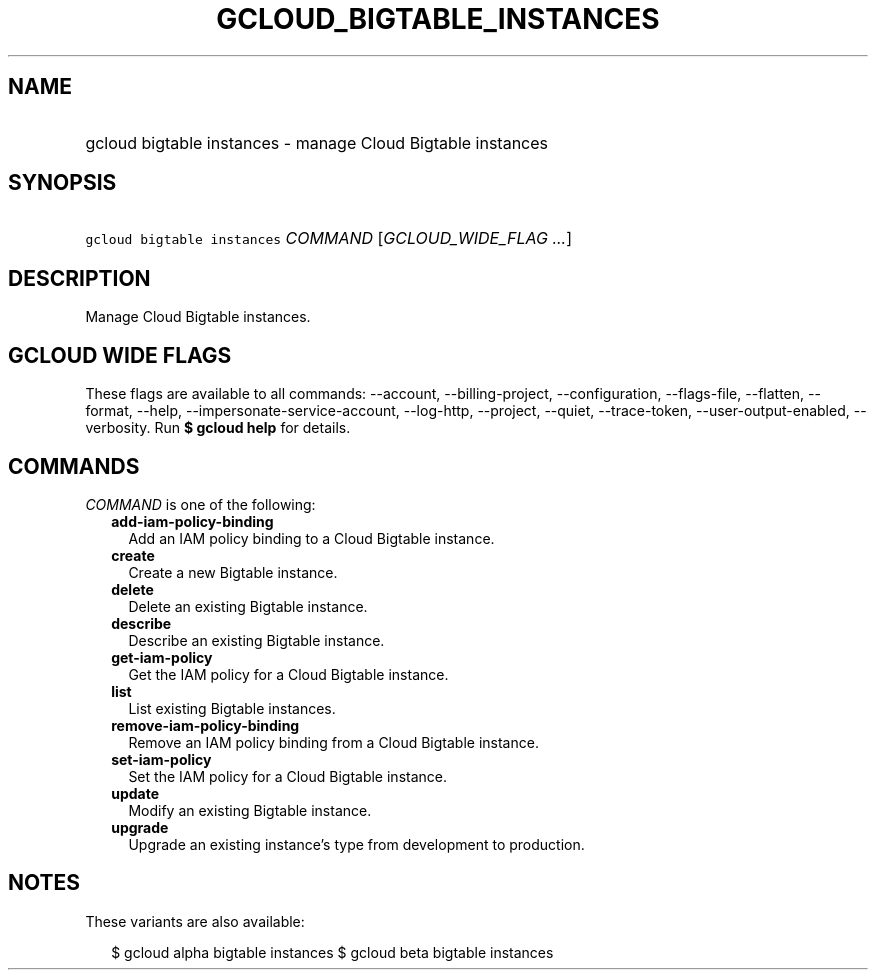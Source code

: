 
.TH "GCLOUD_BIGTABLE_INSTANCES" 1



.SH "NAME"
.HP
gcloud bigtable instances \- manage Cloud Bigtable instances



.SH "SYNOPSIS"
.HP
\f5gcloud bigtable instances\fR \fICOMMAND\fR [\fIGCLOUD_WIDE_FLAG\ ...\fR]



.SH "DESCRIPTION"

Manage Cloud Bigtable instances.



.SH "GCLOUD WIDE FLAGS"

These flags are available to all commands: \-\-account, \-\-billing\-project,
\-\-configuration, \-\-flags\-file, \-\-flatten, \-\-format, \-\-help,
\-\-impersonate\-service\-account, \-\-log\-http, \-\-project, \-\-quiet,
\-\-trace\-token, \-\-user\-output\-enabled, \-\-verbosity. Run \fB$ gcloud
help\fR for details.



.SH "COMMANDS"

\f5\fICOMMAND\fR\fR is one of the following:

.RS 2m
.TP 2m
\fBadd\-iam\-policy\-binding\fR
Add an IAM policy binding to a Cloud Bigtable instance.

.TP 2m
\fBcreate\fR
Create a new Bigtable instance.

.TP 2m
\fBdelete\fR
Delete an existing Bigtable instance.

.TP 2m
\fBdescribe\fR
Describe an existing Bigtable instance.

.TP 2m
\fBget\-iam\-policy\fR
Get the IAM policy for a Cloud Bigtable instance.

.TP 2m
\fBlist\fR
List existing Bigtable instances.

.TP 2m
\fBremove\-iam\-policy\-binding\fR
Remove an IAM policy binding from a Cloud Bigtable instance.

.TP 2m
\fBset\-iam\-policy\fR
Set the IAM policy for a Cloud Bigtable instance.

.TP 2m
\fBupdate\fR
Modify an existing Bigtable instance.

.TP 2m
\fBupgrade\fR
Upgrade an existing instance's type from development to production.


.RE
.sp

.SH "NOTES"

These variants are also available:

.RS 2m
$ gcloud alpha bigtable instances
$ gcloud beta bigtable instances
.RE

